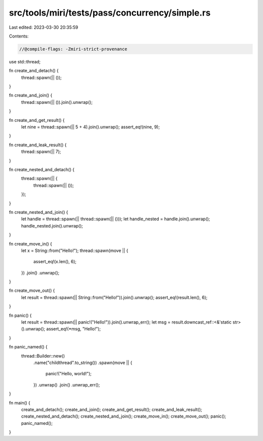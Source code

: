 src/tools/miri/tests/pass/concurrency/simple.rs
===============================================

Last edited: 2023-03-30 20:35:59

Contents:

.. code-block:: rs

    //@compile-flags: -Zmiri-strict-provenance

use std::thread;

fn create_and_detach() {
    thread::spawn(|| ());
}

fn create_and_join() {
    thread::spawn(|| ()).join().unwrap();
}

fn create_and_get_result() {
    let nine = thread::spawn(|| 5 + 4).join().unwrap();
    assert_eq!(nine, 9);
}

fn create_and_leak_result() {
    thread::spawn(|| 7);
}

fn create_nested_and_detach() {
    thread::spawn(|| {
        thread::spawn(|| ());
    });
}

fn create_nested_and_join() {
    let handle = thread::spawn(|| thread::spawn(|| ()));
    let handle_nested = handle.join().unwrap();
    handle_nested.join().unwrap();
}

fn create_move_in() {
    let x = String::from("Hello!");
    thread::spawn(move || {
        assert_eq!(x.len(), 6);
    })
    .join()
    .unwrap();
}

fn create_move_out() {
    let result = thread::spawn(|| String::from("Hello!")).join().unwrap();
    assert_eq!(result.len(), 6);
}

fn panic() {
    let result = thread::spawn(|| panic!("Hello!")).join().unwrap_err();
    let msg = result.downcast_ref::<&'static str>().unwrap();
    assert_eq!(*msg, "Hello!");
}

fn panic_named() {
    thread::Builder::new()
        .name("childthread".to_string())
        .spawn(move || {
            panic!("Hello, world!");
        })
        .unwrap()
        .join()
        .unwrap_err();
}

fn main() {
    create_and_detach();
    create_and_join();
    create_and_get_result();
    create_and_leak_result();
    create_nested_and_detach();
    create_nested_and_join();
    create_move_in();
    create_move_out();
    panic();
    panic_named();
}


